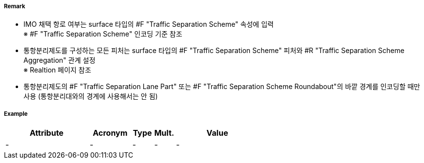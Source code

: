 // tag::TrafficSeparationSchemeBoundary[]
===== Remark
- IMO 채택 항로 여부는 surface 타입의 #F "Traffic Separation Scheme" 속성에 입력 +
※ #F "Traffic Separation Scheme" 인코딩 기준 참조
- 통항분리제도를 구성하는 모든 피처는 surface 타입의 #F "Traffic Separation Scheme" 피처와 #R "Traffic Separation Scheme Aggregation" 관계 설정 +
  ※ Realtion 페이지 참조
- 통항분리제도의 #F "Traffic Separation Lane Part" 또는 #F "Traffic Separation Scheme Roundabout"의 바깥 경계를 인코딩할 때만 사용 (통항분리대와의 경계에 사용해서는 안 됨)

//image::../images/TrafficSeparationSchemeBoundary/TrafficSeparationSchemeBoundary_image-1.png[width=400]


===== Example
[cols="20,10,5,5,20", options="header"]
|===
|Attribute |Acronym |Type |Mult. |Value
|-|-|-|-|- 
|===

// end::TrafficSeparationSchemeBoundary[]
